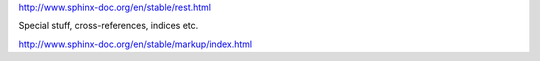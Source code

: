 http://www.sphinx-doc.org/en/stable/rest.html

Special stuff, cross-references, indices etc.

http://www.sphinx-doc.org/en/stable/markup/index.html
